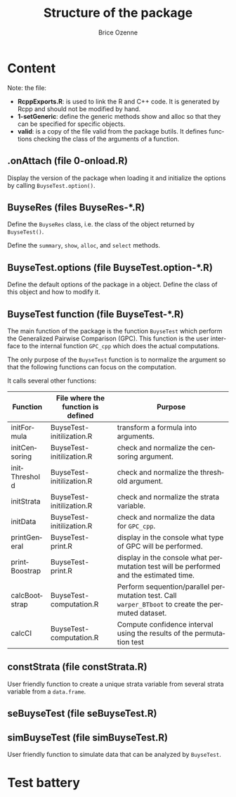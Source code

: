 #+TITLE: Structure of the package
#+Author: Brice Ozenne

* Content

Note: the file:
- *RcppExports.R*: is used to link the R and C++ code. It is generated by
  Rcpp and should not be modified by hand.
- *1-setGeneric*: define the generic methods show and alloc so that
  they can be specified for specific objects.
- *valid*: is a copy of the file valid from the package butils. It
  defines functions checking the class of the arguments of a function. 

** DONE .onAttach (file 0-onload.R)

Display the version of the package when loading it and initialize the
options by calling =BuyseTest.option()=.

** BuyseRes (files BuyseRes-*.R)

Define the =BuyseRes= class, i.e. the class of the object returned by
=BuyseTest()=.

Define the =summary=, =show=, =alloc=, and =select= methods.

** BuyseTest.options (file BuyseTest.option-*.R)

Define the default options of the package in a object. Define the
class of this object and how to modify it.

** BuyseTest function (file BuyseTest-*.R)

The main function of the package is the function =BuyseTest= which
perform the Generalized Pairwise Comparison (GPC). This function is
the user interface to the internal function =GPC_cpp= which does
the actual computations.

\bigskip

The only purpose of the =BuyseTest= function is to normalize the
argument so that the following functions can focus on the
computation.

\bigskip

It calls several other functions:
| Function      | File where the function is defined | Purpose                                                                                            |
|---------------+------------------------------------+----------------------------------------------------------------------------------------------------|
| initFormula   | BuyseTest-initilization.R          | transform a formula into arguments.                                                                |
| initCensoring | BuyseTest-initilization.R          | check and normalize the censoring argument.                                                        |
| initThreshold | BuyseTest-initilization.R          | check and normalize the threshold argument.                                                        |
| initStrata    | BuyseTest-initilization.R          | check and normalize the strata variable.                                                           |
| initData      | BuyseTest-initilization.R          | check and normalize the data for =GPC_cpp=.                                                        |
| printGeneral  | BuyseTest-print.R                  | display in the console what type of GPC will be performed.                                         |
| printBoostrap | BuyseTest-print.R                  | display in the console what permutation test will be performed and the estimated time.             |
| calcBootstrap | BuyseTest-computation.R            | Perform sequention/parallel permutation test. Call =warper_BTboot= to create the permuted dataset. |
| calcCI        | BuyseTest-computation.R            | Compute confidence interval using the results of the permutation test                              |


** DONE constStrata (file constStrata.R)

User friendly function to create a unique strata variable from several
strata variable from a =data.frame=.

** TODO seBuyseTest (file seBuyseTest.R)

** DONE simBuyseTest (file simBuyseTest.R)

User friendly function to simulate data that can be analyzed by =BuyseTest=.


* Test battery






* CONFIG :noexport:
# #+LaTeX_HEADER:\affil{Department of Biostatistics, University of Copenhagen, Copenhagen, Denmark}
#+LANGUAGE:  en
#+LaTeX_CLASS: org-article
#+OPTIONS:   title:t author:t toc:t todo:nil
#+OPTIONS:   H:3 num:t 
#+OPTIONS:   TeX:t LaTeX:t

** Code
#+PROPERTY: header-args :session *R*
#+PROPERTY: header-args :tange yes % extract source code: http://orgmode.org/manual/Extracting-source-code.html
#+PROPERTY: header-args :eval yes :cache no
#+LATEX_HEADER: \RequirePackage{fancyvrb}
#+LATEX_HEADER: \DefineVerbatimEnvironment{verbatim}{Verbatim}{fontsize=\small,formatcom = {\color[rgb]{0.5,0,0}}}

** Display 
#+LATEX_HEADER: \RequirePackage{colortbl} % arrayrulecolor to mix colors
#+LATEX_HEADER: \RequirePackage{setspace} % to modify the space between lines - incompatible with footnote in beamer
#+LaTeX_HEADER:\usepackage{authblk} % enable several affiliations (clash with beamer)

** Image
#+LATEX_HEADER: \RequirePackage{epstopdf} % to be able to convert .eps to .pdf image files

** Latex command
#+LaTeX_HEADER: %
#+LaTeX_HEADER: %%%% additional latex commands %%%%
#+LaTeX_HEADER: %
